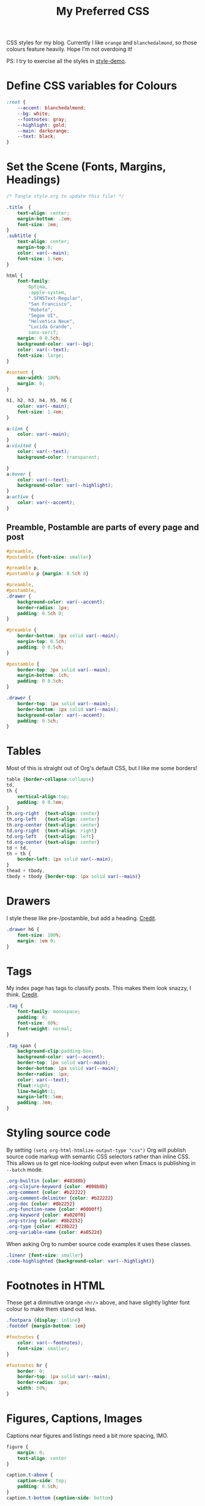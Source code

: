 #+title: My Preferred CSS
#+PROPERTY: header-args:css :tangle style.css :results silent 

CSS styles for my blog. Currently I like ~orange~ and ~blanchedalmond~, so
those colours feature heavily. Hope I'm not overdoing it!

PS: I try to exercise all the styles in [[file:style-demo.org][style-demo]].

* Define CSS variables for Colours

#+begin_src css
:root {
    --accent: blanchedalmond;
    --bg: white;
    --footnotes: gray;
    --highlight: gold;
    --main: darkorange;
    --text: black;
}
#+end_src

* Set the Scene (Fonts, Margins, Headings)

#+begin_src css
/* Tangle style.org to update this file! */

.title  {
    text-align: center;
    margin-bottom: .2em;
    font-size: 2em;
}
.subtitle {
    text-align: center;
    margin-top:0;
    color: var(--main);
    font-size: 1.6em;
}

html {
    font-family:
        Optima,
        -apple-system,
        ".SFNSText-Regular",
        "San Francisco",
        "Roboto",
        "Segoe UI",
        "Helvetica Neue",
        "Lucida Grande",
        sans-serif;
    margin: 0 0.5ch;
    background-color: var(--bg);
    color: var(--text);
    font-size: large;
}

#content {
    max-width: 100%;
    margin: 0;
}

h1, h2, h3, h4, h5, h6 {
    color: var(--main);
    font-size: 1.4em;
}

a:link {
    color: var(--main);
}
a:visited {
    color: var(--text);
    background-color: transparent;

}
a:hover {
    color: var(--text);
    background-color: var(--highlight);
}
a:active {
    color: var(--accent);
}
#+end_src

** Preamble, Postamble are parts of every page and post

#+begin_src css
#preamble,
#postamble {font-size: smaller}

#preamble p,
#postamble p {margin: 0.5ch 0}

#preamble,
#postamble,
.drawer {
    background-color: var(--accent);
    border-radius: 1px;
    padding: 0.5ch 0;
}

#preamble {
    border-bottom: 3px solid var(--main);
    margin-top: 0.5ch;
    padding: 0 0.5ch;
}

#postamble {
    border-top: 3px solid var(--main);
    margin-bottom: 1ch;
    padding: 0 0.5ch;
}

.drawer {
    border-top: 1px solid var(--main);
    border-bottom: 1px solid var(--main);
    background-color: var(--accent);
    padding: 0.5ch;
}
#+end_src

* Tables

Most of this is straight out of Org's default CSS, but I like me some
borders!

#+begin_src css
table {border-collapse:collapse}
td,
th {
    vertical-align:top;
    padding: 0 0.5em;
}
th.org-right  {text-align: center}
th.org-left   {text-align: center}
th.org-center {text-align: center}
td.org-right  {text-align: right}
td.org-left   {text-align: left}
td.org-center {text-align: center}
td + td,
th + th {
    border-left: 1px solid var(--main);
}
thead + tbody,
tbody + tbody {border-top: 1px solid var(--main)}
#+end_src

* Drawers

I style these like pre-/postamble, but add a heading.
[[https://pavpanchekha.com/blog/org-mode-publish.html][Credit]].

#+begin_src css
.drawer h6 {
    font-size: 100%;
    margin: 1em 0;
}
#+end_src

* Tags

My index page has tags to classify posts. This makes them look snazzy,
I think. [[https://gongzhitaao.org/orgcss/][Credit]].

#+begin_src css
.tag {
    font-family: monospace;
    padding: 0;
    font-size: 80%;
    font-weight: normal;
}

.tag span {
    background-clip:padding-box;
    background-color: var(--accent);
    border-top: 1px solid var(--main);
    border-bottom: 1px solid var(--main);
    border-radius: 1px;
    color: var(--text);
    float:right;
    line-height:1;
    margin-left:.5em;
    padding:.3em;
}
#+end_src

* Styling source code

By setting ~(setq org-html-htmlize-output-type "css")~ Org will publish
source code markup with semantic CSS selectors rather than inline CSS.
This allows us to get nice-looking output even when Emacs is
publishing in ~--batch~ mode.

#+begin_src css
.org-builtin {color: #483d8b}
.org-clojure-keyword {color: #008b8b}
.org-comment {color: #b22222}
.org-comment-delimiter {color: #b22222}
.org-doc {color: #8b2252}
.org-function-name {color: #0000ff}
.org-keyword {color: #a020f0}
.org-string {color: #8b2252}
.org-type {color: #228b22}
.org-variable-name {color: #a0522d}
#+end_src

When asking Org to number source code examples it uses these classes.

#+begin_src css
.linenr {font-size: smaller}
.code-highlighted {background-color: var(--highlight)}
#+end_src

* Footnotes in HTML

These get a diminutive orange ~<hr/>~ above, and have slightly lighter
font colour to make them stand out less.

#+begin_src css
.footpara {display: inline}
.footdef {margin-bottom: 1em}

#footnotes {
    color: var(--footnotes);
    font-size: smaller;
}

#footnotes hr {
    border: 0;
    border-top: 1px solid var(--main);
    border-radius: 1px;
    width: 50%;
}
#+end_src

* Figures, Captions, Images

Captions near figures and listings need a bit more spacing, IMO.

#+begin_src css
figure {
    margin: 0;
    text-align: center
}

caption.t-above {
    caption-side: top;
    padding: 0.5ch;
}
caption.t-bottom {caption-side: bottom}

img {max-width: 100%}
#+end_src

* Checkboxes

#+begin_src css
.off > code { font-family: monospace; color: red; }
.on > code { font-family: monospace; color: green; }
.trans > code { font-family: monospace; color: orange; }
#+end_src

* Blockquote

#+begin_src css
blockquote {
    margin: 0.5em;
    padding: 0 0.5em;
    border-left: 3px dotted var(--main);
    font-size: 1.2em;
    color: #555;
}
#+end_src

* Pre

#+begin_src css
pre {
    border: 1px solid var(--main);
    font-family: monospace;
    overflow: auto;
    padding: 0.3em 0.1em;
}
pre.src {
    position: relative;
    overflow: visible;
}
pre.src:before {
    display: none;
    position: absolute;
    background-color: var(--accent);
    top: -10px;
    right: 10px;
    padding: 3px;
    border: 1px solid var(--main);
}

pre.src:hover:before { display: inline;}

pre.src-C:before { content: 'C'; }
pre.src-awk:before { content: 'Awk'; }
pre.src-bash:before  { content: 'bash'; }
pre.src-calc:before { content: 'Emacs Calc'; }
pre.src-clojure:before { content: 'Clojure'; }
pre.src-conf:before { content: 'Configuration File'; }
pre.src-css:before { content: 'CSS'; }
pre.src-ditaa:before { content: 'ditaa'; }
pre.src-dot:before { content: 'Graphviz'; }
pre.src-emacs-lisp:before { content: 'Emacs Lisp'; }
pre.src-gnuplot:before { content: 'gnuplot'; }
pre.src-html:before { content: 'HTML'; }
pre.src-java:before { content: 'Java'; }
pre.src-js:before { content: 'Javascript'; }
pre.src-latex:before { content: 'LaTeX'; }
pre.src-lilypond:before { content: 'Lilypond'; }
pre.src-lisp:before { content: 'Lisp'; }
pre.src-makefile:before { content: 'Makefile'; }
pre.src-objc:before { content: 'Objective-C';}
pre.src-org:before { content: 'Org mode'; }
pre.src-perl:before { content: 'Perl'; }
pre.src-plantuml:before { content: 'Plantuml'; }
pre.src-python:before { content: 'Python'; }
pre.src-scala:before { content: 'Scala'; }
pre.src-sed:before { content: 'Sed'; }
pre.src-sh:before { content: 'shell'; }
pre.src-shell:before { content: 'Shell Script'; }
pre.src-sql:before { content: 'SQL'; }
#+end_src

* Equations

#+begin_src css
.equation-container {
    display: table;
    text-align: center;
    width: 100%;
}
.equation {
    vertical-align: middle;
}
.equation-label {
    display: table-cell;
    text-align: right;
    vertical-align: middle;
}
#+end_src

* Misc default styles from Org's default set

#+begin_src css
.todo       { font-family: monospace; color: red; }
.done       { font-family: monospace; color: green; }
.priority   { font-family: monospace; color: orange; }
.org-right  { margin-left: auto; margin-right: 0px;  text-align: right; }
.org-left   { margin-left: 0px;  margin-right: auto; text-align: left; }
.org-center { margin-left: auto; margin-right: auto; text-align: center; }
.underline  { text-decoration: underline; }
p.verse     { margin-left: 3%; }
dt          { font-weight: bold; }
#+end_src

* Cater for bigger screens

I target small screens by default, but here I make allowances for
larger screens.

Increase the body's font size, and limit its width. Center the body by
automatically adjusting margins surrounding it.

Introduce small margin & padding around figures, which looks a bit
nicer on big screens. Particularly when used in a columnar layout,
which we also activate here.

#+begin_src css
@media (min-width: 600px) {
    html {font-size: x-large}

    #content {
        max-width: 65ch;
        margin: auto;
    }

    h1, h2, h3 { font-size: 1.8em }

    .title { font-size: 3em }

    figure {
        margin: 1ch;
        padding: 1ch;
    }

    .row {display: flex}
    .column {flex: 50%}

    blockquote {
        margin: 0 1em;
	padding: 0.5em;
	font-size: 1.4em;
    }
}
#+end_src
